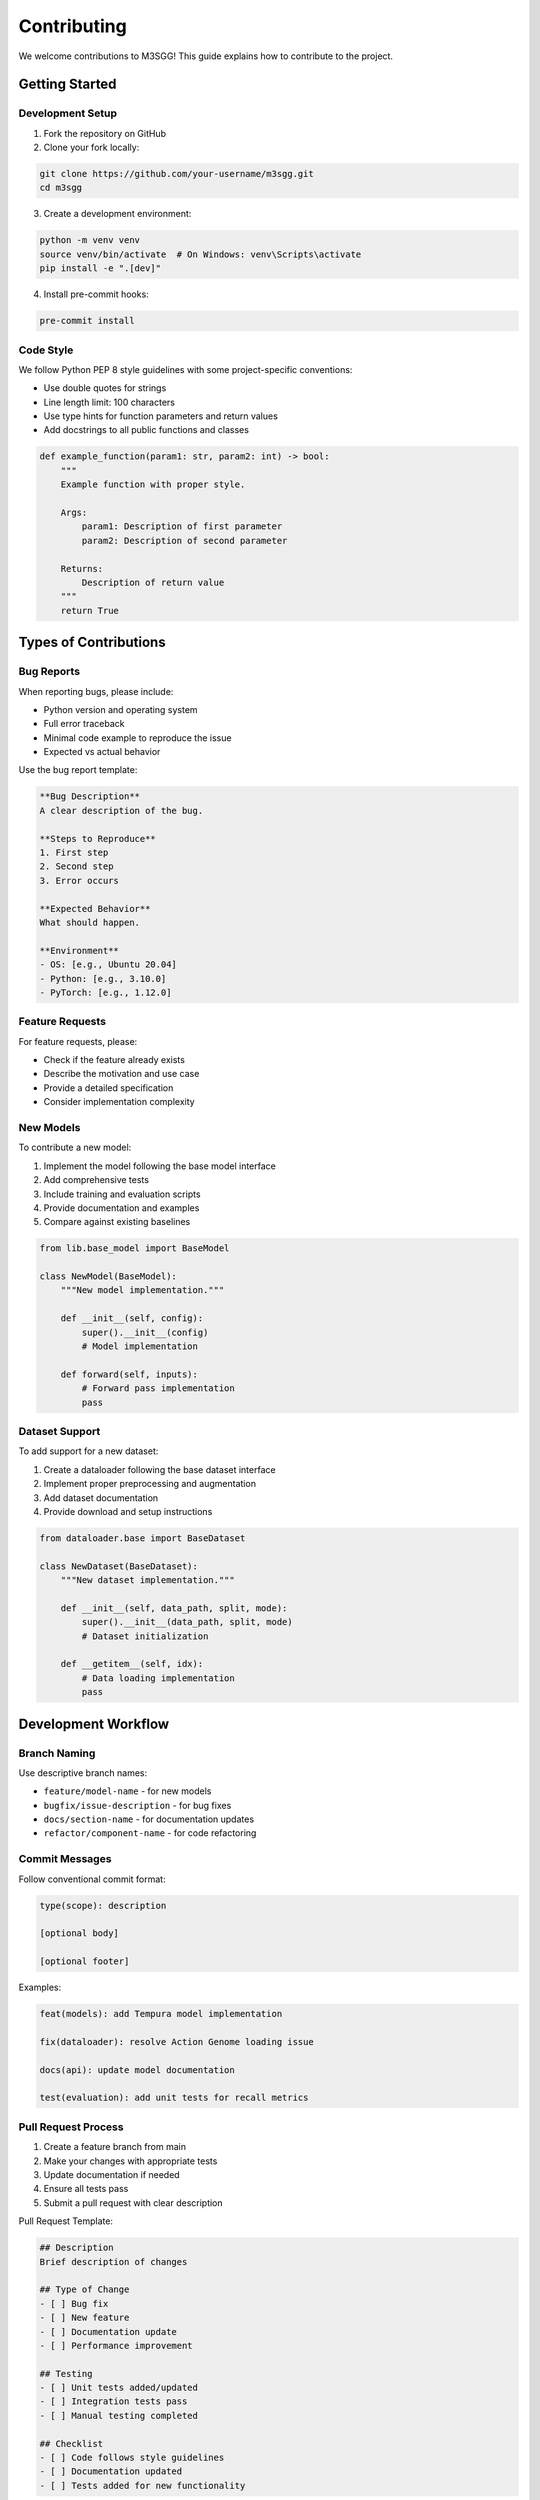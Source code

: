 Contributing
============

We welcome contributions to M3SGG! This guide explains how to contribute to the project.

Getting Started
---------------

Development Setup
~~~~~~~~~~~~~~~~~

1. Fork the repository on GitHub
2. Clone your fork locally:

.. code-block:: bash

   git clone https://github.com/your-username/m3sgg.git
   cd m3sgg

3. Create a development environment:

.. code-block:: bash

   python -m venv venv
   source venv/bin/activate  # On Windows: venv\Scripts\activate
   pip install -e ".[dev]"

4. Install pre-commit hooks:

.. code-block:: bash

   pre-commit install

Code Style
~~~~~~~~~~

We follow Python PEP 8 style guidelines with some project-specific conventions:

* Use double quotes for strings
* Line length limit: 100 characters
* Use type hints for function parameters and return values
* Add docstrings to all public functions and classes

.. code-block:: python

   def example_function(param1: str, param2: int) -> bool:
       """
       Example function with proper style.
       
       Args:
           param1: Description of first parameter
           param2: Description of second parameter
           
       Returns:
           Description of return value
       """
       return True

Types of Contributions
----------------------

Bug Reports
~~~~~~~~~~~

When reporting bugs, please include:

* Python version and operating system
* Full error traceback
* Minimal code example to reproduce the issue
* Expected vs actual behavior

Use the bug report template:

.. code-block:: text

   **Bug Description**
   A clear description of the bug.
   
   **Steps to Reproduce**
   1. First step
   2. Second step
   3. Error occurs
   
   **Expected Behavior**
   What should happen.
   
   **Environment**
   - OS: [e.g., Ubuntu 20.04]
   - Python: [e.g., 3.10.0]
   - PyTorch: [e.g., 1.12.0]

Feature Requests
~~~~~~~~~~~~~~~~

For feature requests, please:

* Check if the feature already exists
* Describe the motivation and use case
* Provide a detailed specification
* Consider implementation complexity

New Models
~~~~~~~~~~

To contribute a new model:

1. Implement the model following the base model interface
2. Add comprehensive tests
3. Include training and evaluation scripts
4. Provide documentation and examples
5. Compare against existing baselines

.. code-block:: python

   from lib.base_model import BaseModel
   
   class NewModel(BaseModel):
       """New model implementation."""
       
       def __init__(self, config):
           super().__init__(config)
           # Model implementation
           
       def forward(self, inputs):
           # Forward pass implementation
           pass

Dataset Support
~~~~~~~~~~~~~~~

To add support for a new dataset:

1. Create a dataloader following the base dataset interface
2. Implement proper preprocessing and augmentation
3. Add dataset documentation
4. Provide download and setup instructions

.. code-block:: python

   from dataloader.base import BaseDataset
   
   class NewDataset(BaseDataset):
       """New dataset implementation."""
       
       def __init__(self, data_path, split, mode):
           super().__init__(data_path, split, mode)
           # Dataset initialization
           
       def __getitem__(self, idx):
           # Data loading implementation
           pass

Development Workflow
--------------------

Branch Naming
~~~~~~~~~~~~~

Use descriptive branch names:

* ``feature/model-name`` - for new models
* ``bugfix/issue-description`` - for bug fixes
* ``docs/section-name`` - for documentation updates
* ``refactor/component-name`` - for code refactoring

Commit Messages
~~~~~~~~~~~~~~~

Follow conventional commit format:

.. code-block:: text

   type(scope): description
   
   [optional body]
   
   [optional footer]

Examples:

.. code-block:: text

   feat(models): add Tempura model implementation
   
   fix(dataloader): resolve Action Genome loading issue
   
   docs(api): update model documentation
   
   test(evaluation): add unit tests for recall metrics

Pull Request Process
~~~~~~~~~~~~~~~~~~~~

1. Create a feature branch from main
2. Make your changes with appropriate tests
3. Update documentation if needed
4. Ensure all tests pass
5. Submit a pull request with clear description

Pull Request Template:

.. code-block:: text

   ## Description
   Brief description of changes
   
   ## Type of Change
   - [ ] Bug fix
   - [ ] New feature
   - [ ] Documentation update
   - [ ] Performance improvement
   
   ## Testing
   - [ ] Unit tests added/updated
   - [ ] Integration tests pass
   - [ ] Manual testing completed
   
   ## Checklist
   - [ ] Code follows style guidelines
   - [ ] Documentation updated
   - [ ] Tests added for new functionality

Testing
-------

Running Tests
~~~~~~~~~~~~~

Run the full test suite:

.. code-block:: bash

   # Run all tests
   pytest tests/
   
   # Run specific test file
   pytest tests/test_models.py
   
   # Run with coverage
   pytest --cov=lib --cov=dataloader tests/

Writing Tests
~~~~~~~~~~~~~

All new code should include tests:

.. code-block:: python

   import pytest
   import torch
   from lib.models.new_model import NewModel
   
   class TestNewModel:
       def test_model_initialization(self):
           """Test model initializes correctly."""
           config = {"hidden_dim": 512}
           model = NewModel(config)
           assert model.hidden_dim == 512
           
       def test_forward_pass(self):
           """Test model forward pass."""
           model = NewModel({"hidden_dim": 512})
           inputs = torch.randn(1, 10, 512)
           outputs = model(inputs)
           assert outputs.shape[0] == 1

Test Categories
~~~~~~~~~~~~~~~

* **Unit Tests**: Test individual functions and classes
* **Integration Tests**: Test component interactions
* **End-to-End Tests**: Test complete workflows
* **Performance Tests**: Test speed and memory usage

Documentation
-------------

Documentation Structure
~~~~~~~~~~~~~~~~~~~~~~~

Documentation is organized as follows:

.. code-block:: text

   docs/
   ├── index.rst           # Main documentation page
   ├── installation.rst    # Installation guide
   ├── usage.rst          # Usage examples
   ├── api/               # API documentation
   │   ├── models.rst
   │   ├── dataloader.rst
   │   └── lib.rst
   └── _static/           # Static assets

Writing Documentation
~~~~~~~~~~~~~~~~~~~~~

* Use clear, concise language
* Include code examples for all features
* Add cross-references between related sections
* Update API documentation when changing code

.. code-block:: rst

   Example Function
   ~~~~~~~~~~~~~~~~
   
   .. autofunction:: lib.example.example_function
   
   Usage example:
   
   .. code-block:: python
   
      result = example_function(param1="value", param2=42)
      print(result)

Building Documentation
~~~~~~~~~~~~~~~~~~~~~~

Build documentation locally:

.. code-block:: bash

   cd docs
   make html
   
   # View in browser
   open _build/html/index.html

Code Review Guidelines
----------------------

Reviewing Code
~~~~~~~~~~~~~~

When reviewing pull requests:

* Check code correctness and style
* Verify tests are comprehensive
* Ensure documentation is updated
* Test functionality manually if needed
* Provide constructive feedback

Review Checklist:

* [ ] Code follows project style guidelines
* [ ] Functionality works as intended
* [ ] Tests cover new/changed code
* [ ] Documentation updated appropriately
* [ ] No performance regressions
* [ ] Security considerations addressed

Responding to Reviews
~~~~~~~~~~~~~~~~~~~~~

When receiving code review feedback:

* Address all comments promptly
* Ask for clarification if feedback is unclear
* Update code, tests, and documentation as needed
* Thank reviewers for their time and feedback

Community Guidelines
--------------------

Code of Conduct
~~~~~~~~~~~~~~~

* Be respectful and inclusive
* Welcome newcomers and help them learn
* Focus on constructive feedback
* Credit others for their contributions

Communication Channels
~~~~~~~~~~~~~~~~~~~~~~

* **GitHub Issues**: Bug reports and feature requests
* **Pull Requests**: Code contributions and discussions
* **Documentation**: Questions about usage and APIs

Getting Help
~~~~~~~~~~~~

If you need help:

1. Check existing documentation and issues
2. Create a detailed issue describing your problem
3. Include relevant code examples and error messages
4. Be patient and respectful when asking for help

Release Process
---------------

Versioning
~~~~~~~~~~

We follow semantic versioning (SemVer):

* ``MAJOR.MINOR.PATCH``
* Major: Breaking changes
* Minor: New features (backward compatible)
* Patch: Bug fixes (backward compatible)

Release Checklist
~~~~~~~~~~~~~~~~~

Before creating a release:

* [ ] All tests pass
* [ ] Documentation updated
* [ ] Version numbers updated
* [ ] Changelog updated
* [ ] Release notes prepared

Recognition
-----------

Contributors are recognized in:

* README.md contributors section
* Release notes
* Documentation acknowledgments
* Git commit history

Thank you for contributing to DLHM VidSGG!
